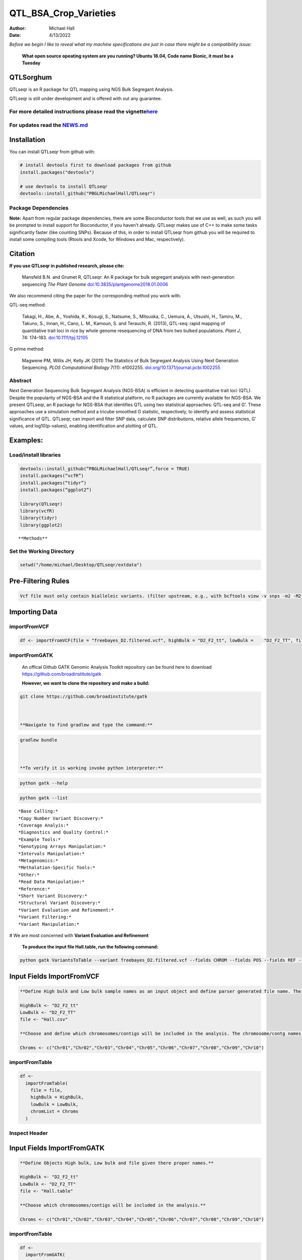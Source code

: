 ======================
QTL_BSA_Crop_Varieties
======================

:Author: Michael Hall
:Date:   4/13/2022


*Before we begin I like to reveal what my machine specifications are just in case there might be a compatibility issue:*

 
   **What open source opeating system are you running? Ubuntu 18.04, Code name Bionic, it must be a Tuesday**
   
   .. code:: r   
   
.. figure:: ../images/WhichVersionUbuntu.png
   :alt: 
   



QTLSorghum
==========

QTLseqr is an R package for QTL mapping using NGS Bulk Segregant
Analysis.

QTLseqr is still under development and is offered with out any
guarantee.

**For more detailed instructions please read the vignette**\ `here <https://github.com/bmansfeld/QTLseqr/raw/master/vignettes/QTLseqr.pdf>`__
---------------------------------------------------------------------------------------------------------------------------------------------

For updates read the `NEWS.md <https://github.com/bmansfeld/QTLseqr/blob/master/NEWS.md>`__
-------------------------------------------------------------------------------------------

Installation
============

.. raw:: html

   <!-- You can install and update QTLseqr by using our [drat](http://dirk.eddelbuettel.com/code/drat.html) repository hosted on our github page: -->

.. raw:: html

   <!-- ```{r drat-install, eval = FALSE} -->

.. raw:: html

   <!-- install.packages("QTLseqr", repos = "http://bmansfeld.github.io/drat") -->

.. raw:: html

   <!-- ``` -->

.. raw:: html

   <!-- OR You can install QTLseqr from github with: -->

You can install QTLseqr from github with:

.. code:: r

   # install devtools first to download packages from github
   install.packages("devtools")

   # use devtools to install QTLseqr
   devtools::install_github("PBGLMichaelHall/QTLseqr")




Package Dependencies
--------------------

**Note:** Apart from regular package dependencies, there are some
Bioconductor tools that we use as well, as such you will be prompted to
install support for Bioconductor, if you haven’t already. QTLseqr makes
use of C++ to make some tasks significantly faster (like counting SNPs).
Because of this, in order to install QTLseqr from github you will be
required to install some compiling tools (Rtools and Xcode, for Windows
and Mac, respectively).


Citation
========

**If you use QTLseqr in published research, please cite:**

   Mansfeld B.N. and Grumet R, QTLseqr: An R package for bulk segregant
   analysis with next-generation sequencing *The Plant Genome*
   `doi:10.3835/plantgenome2018.01.0006 <https://dl.sciencesocieties.org/publications/tpg/abstracts/11/2/180006>`__

We also recommend citing the paper for the corresponding method you work
with.

QTL-seq method:

   Takagi, H., Abe, A., Yoshida, K., Kosugi, S., Natsume, S., Mitsuoka,
   C., Uemura, A., Utsushi, H., Tamiru, M., Takuno, S., Innan, H., Cano,
   L. M., Kamoun, S. and Terauchi, R. (2013), QTL-seq: rapid mapping of
   quantitative trait loci in rice by whole genome resequencing of DNA
   from two bulked populations. *Plant J*, 74: 174–183.
   `doi:10.1111/tpj.12105 <https://onlinelibrary.wiley.com/doi/full/10.1111/tpj.12105>`__

G prime method:

   Magwene PM, Willis JH, Kelly JK (2011) The Statistics of Bulk
   Segregant Analysis Using Next Generation Sequencing. *PLOS
   Computational Biology* 7(11): e1002255.
   `doi.org/10.1371/journal.pcbi.1002255 <http://journals.plos.org/ploscompbiol/article?id=10.1371/journal.pcbi.1002255>`__

Abstract
--------

Next Generation Sequencing Bulk Segregant Analysis (NGS-BSA) is
efficient in detecting quantitative trait loci (QTL). Despite the
popularity of NGS-BSA and the R statistical platform, no R packages are
currently available for NGS-BSA. We present QTLseqr, an R package for
NGS-BSA that identifies QTL using two statistical approaches: QTL-seq
and G’. These approaches use a simulation method and a tricube smoothed
G statistic, respectively, to identify and assess statistical
significance of QTL. QTLseqr, can import and filter SNP data, calculate
SNP distributions, relative allele frequencies, G’ values, and
log10(p-values), enabling identification and plotting of QTL.

Examples:
=========

Load/install libraries
----------------------

.. code:: r 

   devtools::install_github(“PBGLMichaelHall/QTLseqr”,force = TRUE) 
   install.packages(“vcfR”) 
   install.packages(“tidyr”) 
   install.packages(“ggplot2”)
    
   library(QTLseqr) 
   library(vcfR) 
   library(tidyr)
   library(ggplot2)

::

**Methods**



.. figure:: ../images/methods2.png
   :alt: 



Set the Working Directory
-------------------------
   

.. code:: r 

   setwd("/home/michael/Desktop/QTLseqr/extdata")

Pre-Filtering Rules
===================

.. code:: r

   Vcf file must only contain bialleleic variants. (filter upstream, e.g., with bcftools view -v snps -m2 -M2), also the QTLseqR functions will only take    SNPS, ie, length of REF and ALT== 1

::

Importing Data
==============

importFromVCF
-------------

.. code:: r

   df <- importFromVCF(file = "freebayes_D2.filtered.vcf", highBulk = "D2_F2_tt", lowBulk =    "D2_F2_TT", filname = "Hall")

::

importFromGATK
--------------

   An offical Github GATK Genomic Analysis Toolkit repository can be found here to download 
   https://github.com/broadinstitute/gatk


   **However, we want to clone the repository and make a build:**

.. code:: r

   git clone https://github.com/broadinstitute/gatk



   **Navigate to find gradlew and type the command:**   

.. code:: r

   gradlew bundle



   **To verify it is working invoke python interpreter:** 

.. code:: r

   python gatk --help



.. figure:: ../images/gatkhelp.png
   :alt: 

.. code:: r

   python gatk --list
   
::


   *Base Calling:*
   *Copy Number Variant Discovery:*
   *Coverage Analyis:*
   *Diagnostics and Quality Control:*
   *Example Tools:*
   *Genotyping Arrays Manipulation:*
   *Intervals Manipulation:*
   *Metagenomics:*
   *Methalation-Specific Tools:*
   *Other:*
   *Read Data Manipulation:*
   *Reference:*
   *Short Variant Discovery:*
   *Structural Variant Discovery:*
   *Variant Evaluation and Refinement:*
   *Variant Filtering:*
   *Variant Manipulation:*
   
# We are most concerned with **Variant Evaluation and Refinement**

   
.. figure:: ../images/gatk2.png
   :alt: 
   
   
   
   


   **To produce the input file Hall.table, run the following command:**

.. code:: r

   python gatk VariantsToTable --variant freebayes_D2.filtered.vcf --fields CHROM --fields POS --fields REF --fields ALT --genotyp-fields AD --genotype-fields DP --genotype-fields GQ --genotype-fields PL --output Hall.table

::


Input Fields ImportFromVCF
==========================

.. code:: r

   **Define High bulk and Low bulk sample names as an input object and define parser generated file name. The file name is generated from ImportFromVCF function.**

   HighBulk <- "D2_F2_tt"
   LowBulk <- "D2_F2_TT"
   file <- "Hall.csv"

   **Choose and define which chromosomes/contigs will be included in the analysis. The chromosome/contg names are reverse compatible with VCF names.**

   Chroms <- c("Chr01","Chr02","Chr03","Chr04","Chr05","Chr06","Chr07","Chr08","Chr09","Chr10")


importFromTable
---------------

.. code:: r

   df <-
     importFromTable(
       file = file,
       highBulk = HighBulk,
       lowBulk = LowBulk,
       chromList = Chroms
     ) 

.. figure:: ../images/6.png
   :alt:

 

Inspect Header
--------------

.. figure:: ../images/7.png
   :alt: 

Input Fields ImportFromGATK
==========================

.. code:: r

   **Define Objects High bulk, Low bulk and file given there proper names.**

   HighBulk <- "D2_F2_tt"
   LowBulk <- "D2_F2_TT"
   file <- "Hall.table"

   **Choose which chromosomes/contigs will be included in the analysis.**

   Chroms <- c("Chr01","Chr02","Chr03","Chr04","Chr05","Chr06","Chr07","Chr08","Chr09","Chr10")


importFromTable
---------------

.. code:: r

   df <-
     importFromGATK(
       file = file,
       highBulk = HighBulk,
       lowBulk = LowBulk,
       chromList = Chroms
     ) 

Histograms
----------


.. code:: r

   **Make histograms associated with filtering arguments. Such as Minimum Depth, Maximum Depth, Reference Allele Frequency, Minimum Sample Depth, and Genotype Quality.
   
   ggplot(data =df) + geom_histogram(aes(x = DP.LOW + DP.HIGH)) + xlim(0,400)
   
   
   ggsave(filename = "Depth_Histogram.png",plot=last_plot())

.. figure:: ../images/8.png
   :alt: 

.. code:: r

   ggplot(data = df) + geom_histogram(aes(x = REF_FRQ))
   ggsave(filename = "Ref_Freq_Histogram.png",plot = last_plot())

.. figure:: ../images/9.png
   :alt: 

filterSNPs
==========

.. code:: r

   **Filter SNPs:**
   df_filt <- filterSNPs( SNPset = df,
   refAlleleFreq = 0.20, minTotalDepth = 100, maxTotalDepth = 400,
   minSampleDepth = 40, 
   minGQ = 0 )

.. figure:: ../images/10.png
   :alt: 


runGprimeAnalysis_MH
====================

.. code:: r

   **Run G' analysis:**
   
   df_filt<-runGprimeAnalysis_MH(
     SNPset = df_filt,
     windowSize = 5000000,
     outlierFilter = "deltaSNP",
     filterThreshold = 0.1)

.. figure:: ../images/11.png
   :alt: 

 

plotGprimeDist_MH
==================

.. code:: r

   **The plot reveals a skewed G Prime statistic with a really small variance. Perhaps it is due to relatively High Coverage with respect to Bulk Sample Sizes and not a lot of variants called.**
   
   **In addition, Hampels outlier filter in the second argument can also be changed to "deltaSNP".**
   
   plotGprimeDist(SNPset = df_filt, outlierFilter = "Hampel",filterThreshold = 0.1, binwidth = 0.5)

.. figure:: ../images/12.png
   :alt: 


.. code:: r

   **We can see raw data before and after our filtering step**
   
   plotGprimeDist_MH(SNPset = df_filt, outlierFilter = "deltaSNP",filterThreshold = 0.1,binwidth=0.5)

.. figure:: ../images/13.png
   :alt: 

runQTLseqAnalysis_MH
====================

.. code:: r
   

   **Run QTLseq analysis:**
   
   
   df_filt2 <- runQTLseqAnalysis_MH(
     SNPset = df_filt,
     windowSize = 5000000,
     popStruc = "F2",
     bulkSize = c(45, 38),
     replications = 10000,
     intervals = c(95, 99)
   )

.. figure:: ../images/14.png
   :alt: 



Plot G Statistic Distribution as a Histogram
--------------------------------------------

.. code:: r

   hist(df_filt2$G,breaks = 950,xlim = c(0,10),xlab = "G Distribution",main = "Histogram of G Values")

.. figure:: ../images/15.png
   :alt:

plotQTLStats
============


nSNPs
-----

.. code:: r

   **Plot Snps as a function of chromosome and position values**
   
   
   plotQTLStats(SNPset = df_filt2, var = "nSNPs")
   ggsave(filename = "nSNPs.png",plot = last_plot())

.. figure:: ../images/16.png
   :alt: 

 
Gprime
------

.. code:: r

   **Using QTLStats funciton plot Gprime Statistic with False Discovery Rate Threhshold as a third argument boolean operator as TRUE. The q value is used as FDR threshold null value is 0.05%.**
   
   
   plotQTLStats(SNPset = df_filt, var = "Gprime", plotThreshold = TRUE, q = 0.01)
   ggsave(filename = "GPrime.png",plot = last_plot())

.. figure:: ../images/17.png
   :alt: 

deltaSNP
--------

.. code:: r

   **Again using plotQTLStats change second argument varaible to deltaSNP and plot.**
   
   plotQTLStats(SNPset = df_filt2, var = "deltaSNP", plotIntervals  = TRUE)
   ggsave(filename = "DeltaSNPInterval.png",plot = last_plot())

.. figure:: ../images/18.png
   :alt: 

negLog10Pval
------------

.. code:: r

   **Finally with plotQTLStats plot negLog10Pval.**
   
   plotQTLStats(SNPset = df_filt2, var = "negLog10Pval",plotThreshold = TRUE,q=0.01)
   ggsave(filename = "negLog10Pval.png",plot = last_plot())

.. figure:: ../images/19.png
   :alt: 

   
Gprime Subset
-------------

.. code:: r

   **Add subset argument to focus on particular chromosomes one, three, four, and six.**
   **The reason is due to signficant QTL regions**
   
   
   plotQTLStats(SNPset = df_filt2, var = "Gprime",plotThreshold = TRUE,q=0.01,subset = c("Chr01","Chr03","Chr04","Chr06"))

.. figure:: ../images/20.png
   :alt:



rMVP Package
============

SNP Densities
--------------

.. code:: r

   install.packages("rMVP")
   library(rMVP)
   sample<-"Semi_Dwarfism_in_Sorghum"
   pathtosample <- "/home/michael/Desktop/QTLseqr/extdata/subset_freebayes_D2.filtered.vcf.gz"
   out<- paste0("mvp.",sample,".vcf")
   memo<-paste0(sample)
   dffile<-paste0("mvp.",sample,".vcf.geno.map")

   message("Making MVP data S1")
   MVP.Data(fileVCF=pathtosample,
         #filePhe="Phenotype.txt",
         fileKin=FALSE,
         filePC=FALSE,
         out=out)
         
   message("Reading MVP Data S1")
   df <- read.table(file = dffile, header=TRUE)
   message("Making SNP Density Plots")
   MVP.Report.Density(df[,c(1:3)], bin.size = 5000000, col = c("blue", "yellow", "red"), memo = memo, file.type = "jpg", dpi=300)


.. figure:: ../images/21.png
   :alt: 

 

Export summary CSV
==================

.. code:: r

   QTLTable(SNPset = df_filt, alpha = 0.01, export = TRUE, fileName = "my_BSA_QTL.csv")

Preview the Summary QTL
-----------------------

.. figure:: ../images/22.png
   :alt: 



Theory
======


Contigency Table
----------------



.. figure:: ../images/contingency.png
   :alt: 


 
Obs_Allel_Freq
--------------

.. code:: r

   **Use the function to plot allele frequencies per chromosome.**
   **Second argument size specifes size of scalar factor on nSNPs and if you have a relatively small SNP set .001 is a good startin point otherwise set to 1**
   
   
   Obs_Allele_Freq(SNPSet = df_filt, size = .001)

.. figure:: ../images/23.png
   :alt:
   
   
Obs_Allele_Freq2
----------------

.. code:: r

   **Use the function to investigate chromosomal region of interest**
   
   Obs_Allele_Freq2(SNPSet = df_filt, ChromosomeValue = "Chr04", threshold = .90)

.. figure:: ../images/24.png
   :alt: 


Total Coverage and Expected Allelic Frequencies
-----------------------------------------------

.. code:: r

   E(n1) = E(n2) = E(n3) = E(n4) = C/2


   **Read in the csv file from High bulk tt**
   
   tt<-read.table(file = "D2_F2_tt.csv",header = TRUE,sep = ",")
   
   **Calculate average Coverage per SNP site**
   
   mean(tt$DP)
   
   **Find REalized frequencies**
   
   p1_STAR <- sum(tt$AD_ALT.) / sum(tt$DP)

   **Read in the csv file from Low Bulk TT.**
   
   TT<-read.table(file ="D2_F2_TT.csv",header = TRUE,sep=",")
   
   **Calculate average Coverage per SNP sit**
   
   mean(TT$DP)
   
   **Find Realized frequencies**
   
   p2_STAR <- sum(TT$AD_ALT.) / sum(TT$DP)
   
   **Take the average of the Averages**
   
   C <-(mean(tt$DP)+mean(TT$DP))/2
   
   C<-round(C,0)
   **Find Coverage Value**
   C
   110
   
   E(n1) = E(n2) = E(n3) = E(n4) = C/2 = 55

   p2 >> p1 QTL is present


   
Theory and Analytical Framework of Sampling from BSA
====================================================
   

   
Binomial Sampling
-----------------
   
High Bulk
---------
   
   
   par(mfrow=c(1,1))
   **Define Ranges of Success**
   success <- 0:90
   
   **The Difference between realized and Expected Frequencies**
   
   **ns : Sample Size taken from Low Bulk**
   
   **2(ns)p1_star ~ Binomial(2(ns),p1)**
   
   **p1 Expected Frequencies**
   
   **Expected Frequencies:**
   
   **E(n1) = E(n2) = E(n3) = E(n4) = C/2 = 110**
   
   
   **We prefer for accuracy and a powerful G Prime Test to have ns >> C >> 1**
  
   **However, it is not true in this case.**
   
   plot(success, dbinom(success, size = 90, prob = .50), type = "h",main="Binomial Sampling from Diploid Orgainism from High Bulk",xlab="2(ns)(p1_STAR)",ylab="Density")

.. figure:: ../images/25.png
   :alt: 

Low Bulk
--------

.. code:: r


   **ns : Sample Size from High Bulk**
   **2(ns)p2_star ~ Binomial(2(ns),p2)**
   **p2 Expected Frequencies**
   success <- 0:76
   plot(success, dbinom(success, size = 76, prob = 0.5), type = "h",main="Binomial Sampling from Diploid Organism from Low Bulk",xlab="2(n2)(p2_STAR)",ylab="Density")

.. figure:: ../images/26.png
   :alt: 

 
Conditional Distribution of n1 given realized average frequency
---------------------------------------------------------------

.. code:: r

   par(mfrow=c(1,1))
   #Define Ranges of Success (Allele Frequencies High and Low)
   success <- 0:100
   #n1|p1_star ~ Poisson(lambda)
   plot(success, dpois(success, lambda = C*(1-p1_STAR)), type = 'h',main="n1|p1_STAR ~ Poisson(C[1-p1_STAR])",xlab="n1|(n3/n1+n3)",ylab="Prob")

.. figure:: ../images/27.png
   :alt: 

Observed n1
-----------

.. code:: r

   hist(TT$AD_REF., probability = TRUE,main="Histogram of Actually Realized n1 Values",xlab="n1")

.. figure:: ../images/28.png
   :alt: 

Conditional Distribution of n2 given realized average frequency
---------------------------------------------------------------

.. code:: r

   #n2|p2_star ~ Poisson(lambda)
   plot(success, dpois(success, lambda = C*(1-p2_STAR)), type='h', main="n2|p2_STAR ~ Poisson(C[[1-p2_STAR])",xlab="n2|(n4/n2+n4)",ylab="Prob")

.. figure:: ../images/29.png
   :alt: 

Observed n2
-----------

.. code:: r

   hist(tt$AD_REF., probability = TRUE, main = "Histogram of Actually Realized n2 Values",xlab="n2")

.. figure:: ../images/30.png
   :alt: 

Conditional Distribution of n3 given realized average frequency
--------------------------------------------------------------- 

.. code:: r

   #n3|p1_star ~ Poisson(lambda)
   plot(success, dpois(success, lambda = C*p1_STAR),type='h',main="n3|p1_STAR ~ Poisson(C[1-p1_STAR])",xlab="n3|(n3/n1+n3)",ylab="Prob")

.. figure:: ../images/31.png
   :alt: 

Observed n3
-----------

.. code:: r

   hist(TT$AD_ALT., probability = TRUE, main="Histogram of Acutally Realized n3 Values",xlab="n3")

.. figure:: ../images/32.png
   :alt:

Conditional Distribution of n4 given realized average frequency
--------------------------------------------------------------- 

.. code:: r

   #n4|p2_star ~ Poisson(lambda)
   plot(success, dpois(success, lambda = C*p2_STAR), type = 'h',main="n4|p2_STAR ~ Poisson(C[1-p2_STAR])",xlab="n4|n4/(n2+n4)",ylab="Prob")

.. figure:: ../images/n4Gp2.png
   :alt: 

Observed n4
-----------

.. code:: r

   hist(tt$AD_ALT., probability = TRUE, main="Histogram of Acutally Realized n4 Values",xlab="n4")

.. figure:: ../images/34.png
   :alt: 




